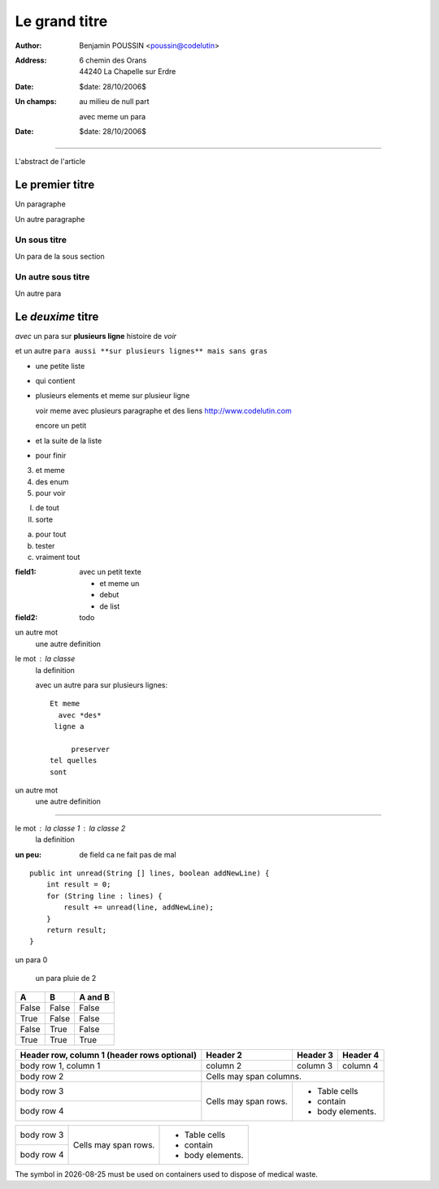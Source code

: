 ==============
Le grand titre
==============

:author: Benjamin POUSSIN <poussin@codelutin>
:address:
  6 chemin des Orans
  44240 La Chapelle sur Erdre
:date: $date: 28/10/2006$
:Un champs: au milieu
  de null part
  
  avec meme un para
:date: $date: 28/10/2006$

------------------

L'abstract de l'article

Le premier titre
================

Un paragraphe

Un autre paragraphe

Un sous titre
-------------

Un para de la sous section

Un autre sous titre
-------------------

Un autre para

Le *deuxime* titre
==================

*avec* un para sur **plusieurs
ligne** histoire de *voir* 

et un autre ``para aussi **sur
plusieurs lignes** mais sans gras``

- une petite liste
- qui contient 
- plusieurs elements
  et meme sur plusieur ligne
  
  voir meme avec plusieurs paragraphe
  et des liens http://www.codelutin.com
  
  encore un petit
  
- et la suite de la liste
- pour finir

3. et meme
4. des enum
#. pour voir

I) de tout
II) sorte

(a) pour tout
(b) tester
(#) vraiment tout

:field1: avec un 
  petit texte

  - et meme un
  - debut
  - de list
:field2: todo

un autre mot
  une autre definition

le mot : la classe
  la definition

  avec un autre para
  sur plusieurs lignes::
  
    Et meme
      avec *des*
     ligne a 
     
         preserver
    tel quelles
    sont

un autre mot
  une autre definition
  
-----------------------------
  
le mot : la classe 1 : la classe 2
  la definition
  
:un peu: de field
  ca ne fait pas
  de mal
  
  
::

    public int unread(String [] lines, boolean addNewLine) {
        int result = 0;
        for (String line : lines) {
            result += unread(line, addNewLine);
        }
        return result;
    }

un para 0

  un para pluie
  de 2

=====  =====  =======
  A      B    A and B
=====  =====  =======
False  False  False
True   False  False
False  True   False
True   True   True
=====  =====  =======

+------------------------+------------+----------+----------+
| Header row, column 1   | Header 2   | Header 3 | Header 4 |
| (header rows optional) |            |          |          |
+========================+============+==========+==========+
| body row 1, column 1   | column 2   | column 3 | column 4 |
+------------------------+------------+----------+----------+
| body row 2             | Cells may span columns.          |
+------------------------+------------+---------------------+
| body row 3             | Cells may  | - Table cells       |
+------------------------+ span rows. | - contain           |
| body row 4             |            | - body elements.    |
+------------------------+------------+---------------------+

+------------------------+------------+---------------------+
| body row 3             | Cells may  | - Table cells       |
+------------------------+ span rows. | - contain           |
| body row 4             |            | - body elements.    |
+------------------------+------------+---------------------+

The |the big: biohazard| symbol in |date| must be used on containers used to dispose of medical waste.

.. |the big: biohazard| image:: biohazard.png 
.. |date| date::

